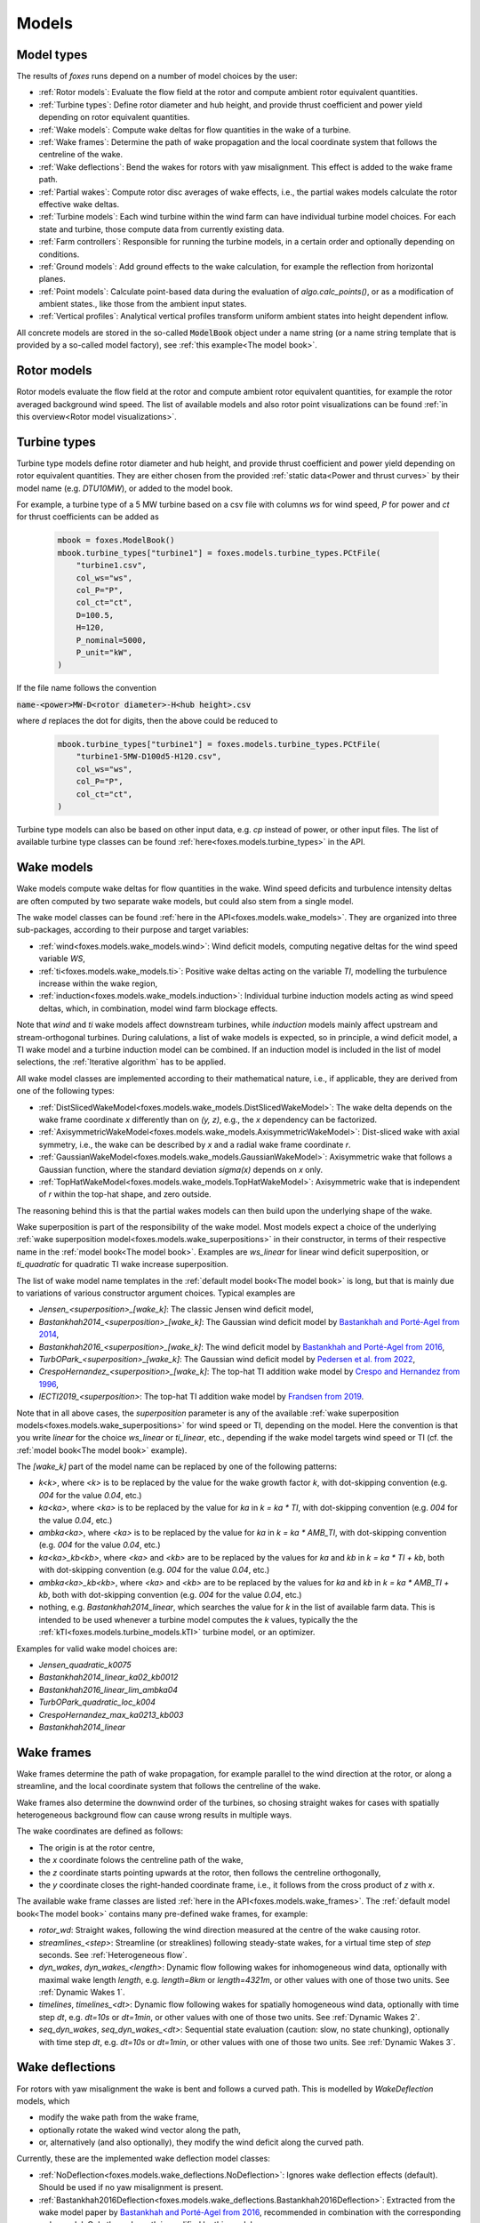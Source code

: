 Models
======

Model types
-----------

The results of *foxes* runs depend on a number of model choices by the user:

* :ref:`Rotor models`: Evaluate the flow field at the rotor and compute ambient rotor equivalent quantities.
* :ref:`Turbine types`: Define rotor diameter and hub height, and provide thrust coefficient and power yield depending on rotor equivalent quantities. 
* :ref:`Wake models`: Compute wake deltas for flow quantities in the wake of a turbine.
* :ref:`Wake frames`: Determine the path of wake propagation and the local coordinate system that follows the centreline of the wake.
* :ref:`Wake deflections`: Bend the wakes for rotors with yaw misalignment. This effect is added to the wake frame path.
* :ref:`Partial wakes`: Compute rotor disc averages of wake effects, i.e., the partial wakes models calculate the rotor effective wake deltas. 
* :ref:`Turbine models`: Each wind turbine within the wind farm can have individual turbine model choices. For each state and turbine, those compute data from currently existing data. 
* :ref:`Farm controllers`: Responsible for running the turbine models, in a certain order and optionally depending on conditions.
* :ref:`Ground models`: Add ground effects to the wake calculation, for example the reflection from horizontal planes.
* :ref:`Point models`: Calculate point-based data during the evaluation of `algo.calc_points()`, or as a modification of ambient states., like those from the ambient input states. 
* :ref:`Vertical profiles`: Analytical vertical profiles transform uniform ambient states into height dependent inflow.

All concrete models are stored in the so-called :code:`ModelBook` object under 
a name string (or a name string template that is provided by a so-called model factory), 
see :ref:`this example<The model book>`.

Rotor models
------------
Rotor models evaluate the flow field at the rotor and compute ambient rotor equivalent quantities, for example the rotor averaged 
background wind speed. The list of available models and also rotor point visualizations can be found :ref:`in this overview<Rotor model visualizations>`.

Turbine types
-------------
Turbine type models define rotor diameter and hub height, and provide thrust coefficient and power yield depending on rotor equivalent quantities. 
They are either chosen from the provided :ref:`static data<Power and thrust curves>` by their model name (e.g. *DTU10MW*), 
or added to the model book. 

For example, a turbine type of a 5 MW turbine based on a csv file with 
columns *ws* for wind speed, *P* for power and *ct* for thrust 
coefficients can be added as

    .. code-block:: python

        mbook = foxes.ModelBook()
        mbook.turbine_types["turbine1"] = foxes.models.turbine_types.PCtFile(
            "turbine1.csv",
            col_ws="ws",
            col_P="P",
            col_ct="ct",
            D=100.5,
            H=120,
            P_nominal=5000,
            P_unit="kW",
        )

If the file name follows the convention 

:code:`name-<power>MW-D<rotor diameter>-H<hub height>.csv`

where `d` replaces the dot for digits, then the above could be reduced to

    .. code-block:: python

        mbook.turbine_types["turbine1"] = foxes.models.turbine_types.PCtFile(
            "turbine1-5MW-D100d5-H120.csv",
            col_ws="ws",
            col_P="P",
            col_ct="ct",
        )

Turbine type models can also be based on other input data, e.g. `cp` instead 
of power, or other input files. The list of available turbine type classes
can be found :ref:`here<foxes.models.turbine_types>` in the API. 

Wake models
-----------
Wake models compute wake deltas for flow quantities in the wake. Wind speed deficits and turbulence 
intensity deltas are often computed by two separate wake models, but could also stem from a single model. 

The wake model classes can be found :ref:`here in the API<foxes.models.wake_models>`.
They are organized into three sub-packages, according to their purpose and target variables: 

* :ref:`wind<foxes.models.wake_models.wind>`: Wind deficit models, computing negative deltas for the wind speed variable `WS`,
* :ref:`ti<foxes.models.wake_models.ti>`: Positive wake deltas acting on the variable `TI`, modelling the turbulence increase within the wake region,
* :ref:`induction<foxes.models.wake_models.induction>`: Individual turbine induction models acting as wind speed deltas, which, in combination, model wind farm blockage effects.

Note that `wind` and `ti` wake models affect downstream turbines, while `induction` models 
mainly affect upstream and stream-orthogonal turbines. During calulations, a list of
wake models is expected, so in principle, a wind deficit model, a TI wake model and a turbine
induction model can be combined. If an induction model is included in the
list of model selections, the :ref:`Iterative algorithm` has to be applied.

All wake model classes are implemented according to their mathematical nature, i.e.,
if applicable, they are derived from one of the following types:

* :ref:`DistSlicedWakeModel<foxes.models.wake_models.DistSlicedWakeModel>`: The wake delta depends on the wake frame coordinate `x` differently than on `(y, z)`, e.g., the `x` dependency can be factorized.
* :ref:`AxisymmetricWakeModel<foxes.models.wake_models.AxisymmetricWakeModel>`: Dist-sliced wake with axial symmetry, i.e., the wake can be described by `x` and a radial wake frame coordinate `r`.
* :ref:`GaussianWakeModel<foxes.models.wake_models.GaussianWakeModel>`: Axisymmetric wake that follows a Gaussian function, where the standard deviation `sigma(x)` depends on `x` only.
* :ref:`TopHatWakeModel<foxes.models.wake_models.TopHatWakeModel>`: Axisymmetric wake that is independent of `r` within the top-hat shape, and zero outside.

The reasoning behind this is that the partial wakes models can then
build upon the underlying shape of the wake.

Wake superposition is part of the responsibility of the wake model. Most models expect
a choice of the underlying :ref:`wake superposition model<foxes.models.wake_superpositions>`
in their constructor, in terms of their respective name in the :ref:`model book<The model book>`.
Examples are `ws_linear` for linear wind deficit superposition, or `ti_quadratic`
for quadratic TI wake increase superposition.

The list of wake model name templates in the :ref:`default model book<The model book>` is long,
but that is mainly due to variations of various constructor argument choices. Typical examples are

* `Jensen_<superposition>_[wake_k]`: The classic Jensen wind deficit model,
* `Bastankhah2014_<superposition>_[wake_k]`: The Gaussian wind deficit model by `Bastankhah and Porté-Agel from 2014 <https://doi.org/10.1016/j.renene.2014.01.002>`_,
* `Bastankhah2016_<superposition>_[wake_k]`: The wind deficit model by `Bastankhah and Porté-Agel from 2016 <https://doi.org/10.1017/jfm.2016.595>`_,
* `TurbOPark_<superposition>_[wake_k]`: The Gaussian wind deficit model by `Pedersen et al. from 2022 <https://iopscience.iop.org/article/10.1088/1742-6596/2265/2/022063/pdf>`_,
* `CrespoHernandez_<superposition>_[wake_k]`: The top-hat TI addition wake model by `Crespo and Hernandez from 1996 <https://doi.org/10.1016/0167-6105(95)00033-X>`_,
* `IECTI2019_<superposition>`: The top-hat TI addition wake model by `Frandsen from 2019 <http://orbit.dtu.dk/files/3750291/2009_31.pdf>`_.

Note that in all above cases, the `superposition` parameter is 
any of the available :ref:`wake superposition models<foxes.models.wake_superpositions>` for wind speed or TI, depending on the model.
Here the convention is that you write `linear` for the choice `ws_linear` or `ti_linear`, etc., depending if the wake model targets wind speed or TI
(cf. the :ref:`model book<The model book>` example). 

The `[wake_k]` part of the model name can be replaced by one of the following patterns:

* `k<k>`, where `<k>` is to be replaced by the value for the wake growth factor `k`, with dot-skipping convention (e.g. `004` for the value `0.04`, etc.) 
* `ka<ka>`, where `<ka>` is to be replaced by the value for `ka` in `k = ka * TI`, with dot-skipping convention (e.g. `004` for the value `0.04`, etc.) 
* `ambka<ka>`, where `<ka>` is to be replaced by the value for `ka` in `k = ka * AMB_TI`, with dot-skipping convention (e.g. `004` for the value `0.04`, etc.) 
* `ka<ka>_kb<kb>`, where `<ka>` and `<kb>` are to be replaced by the values for `ka` and `kb` in `k = ka * TI + kb`, both with dot-skipping convention (e.g. `004` for the value `0.04`, etc.) 
* `ambka<ka>_kb<kb>`, where `<ka>` and `<kb>` are to be replaced by the values for `ka` and `kb` in `k = ka * AMB_TI + kb`, both with dot-skipping convention (e.g. `004` for the value `0.04`, etc.) 
* nothing, e.g. `Bastankhah2014_linear`, which searches the value for `k` in the list of available farm data. This is intended to be used whenever a turbine model computes the `k` values, typically the the :ref:`kTI<foxes.models.turbine_models.kTI>` turbine model, or an optimizer.

Examples for valid wake model choices are:

* `Jensen_quadratic_k0075`
* `Bastankhah2014_linear_ka02_kb0012`
* `Bastankhah2016_linear_lim_ambka04`
* `TurbOPark_quadratic_loc_k004`
* `CrespoHernandez_max_ka0213_kb003`
* `Bastankhah2014_linear`

Wake frames
-----------
Wake frames determine the path of wake propagation, for example parallel to the 
wind direction at the rotor, or along a streamline, and the local coordinate system 
that follows the centreline of the wake. 

Wake frames also determine the downwind
order of the turbines, so chosing straight wakes for cases with spatially 
heterogeneous background flow can cause wrong results in multiple ways.

The wake coordinates are defined as follows:

* The origin is at the rotor centre,
* the `x` coordinate folows the centreline path of the wake,
* the `z` coordinate starts pointing upwards at the rotor, then follows the centreline orthogonally,
* the `y` coordinate closes the right-handed coordinate frame, i.e., it follows from the cross product of `z` with `x`.

The available wake frame classes are listed 
:ref:`here in the API<foxes.models.wake_frames>`. The :ref:`default model book<The model book>` 
contains many pre-defined wake frames, for example:

* `rotor_wd`: Straight wakes, following the wind direction measured at the centre of the wake causing rotor.
* `streamlines_<step>`: Streamline (or streaklines) following steady-state wakes, for a virtual time step of `step` seconds. See :ref:`Heterogeneous flow`.
* `dyn_wakes`, `dyn_wakes_<length>`: Dynamic flow following wakes for inhomogeneous wind data, optionally with maximal wake length `length`, e.g. `length=8km` or `length=4321m`, or other values with one of those two units. See :ref:`Dynamic Wakes 1`.
* `timelines`, `timelines_<dt>`: Dynamic flow following wakes for spatially homogeneous wind data, optionally with time step `dt`, e.g. `dt=10s` or `dt=1min`, or other values with one of those two units. See :ref:`Dynamic Wakes 2`.
* `seq_dyn_wakes`, `seq_dyn_wakes_<dt>`: Sequential state evaluation (caution: slow, no state chunking), optionally with time step `dt`, e.g. `dt=10s` or `dt=1min`, or other values with one of those two units. See :ref:`Dynamic Wakes 3`.

Wake deflections
----------------
For rotors with yaw misalignment the wake is bent and follows a curved path. This is modelled by `WakeDeflection` models, which 

* modify the wake path from the wake frame,
* optionally rotate the waked wind vector along the path,
* or, alternatively (and also optionally), they modify the wind deficit along the curved path.

Currently, these are the implemented wake deflection model classes:

* :ref:`NoDeflection<foxes.models.wake_deflections.NoDeflection>`: Ignores wake deflection effects (default). Should be used if no yaw misalignment is present.
* :ref:`Bastankhah2016Deflection<foxes.models.wake_deflections.Bastankhah2016Deflection>`: Extracted from the wake model paper by `Bastankhah and Porté-Agel from 2016 <https://doi.org/10.1017/jfm.2016.595>`_, recommended in combination with the corresponding wake model. Only the wake path is modified by this model.
* :ref:`JimenezDeflection<foxes.models.wake_deflections.JimenezDeflection>`: Bends any wake according to `Jimenez et al. <https://onlinelibrary.wiley.com/doi/epdf/10.1002/we.380>`_, and optionally also rotates the wind vector within the wake.

The `JimenezDeflection` model has three pre-configured versions in the model book:

* `Jimenez`: Modifies the wake path and rotates the waked horizontal wind vector along the path.
* `JimenezProj`: Modifies the wake path and alters the wind deficit within the wake by projection, but does not rotate the vector.
* `JimenezPath`: Modifies the wake path but does not modifiy the wind vector delta within the wake.

All versions allow for non-standard values of the model parameter `beta`, for example by `Jimenez_b012` for `beta = 0.12` instead of the default `beta = 0.1`.

The `Bastankhah2016Deflection` is called `Bastankhah2016` in the model book, and the `NoDeflection` model `no_deflection`.

For an example in the context on dynamic wakes, see :ref:`Dynamic wake deflection`.

Partial wakes
-------------
Partial wakes models compute rotor disc averages of wake effects, i.e., 
the partial wakes models calculate the rotor effective wake deltas. 

Some of the partial wakes models make use of the mathematical structure of 
the associated wake model:

* :ref:`PartialCentre<foxes.models.partial_wakes.PartialCentre>`: Only evaluate wakes at rotor centres. This is fast, but not accurate.
* :ref:`RotorPoints<foxes.models.partial_wakes.RotorPoints>`: Evaluate the wake model at exactly the rotor points, then take the average of the combined result. For large number of rotor points this is accurate, but potentially slow.
* :ref:`PartialTopHat<foxes.models.partial_wakes.PartialTopHat>`: Compute the overlap of the wake circle with the rotor disc. This is mathematically exact and fast, but limited to wakes with top-hat shapes.
* :ref:`PartialAxiwake<foxes.models.partial_wakes.PartialAxiwake>`: Compute the numerical integral of axi-symmetric wakes with the rotor disc. This needs less evaluation points than grid-type wake averaging.
* :ref:`PartialSegregated<foxes.models.partial_wakes.PartialSegregated>`: Abstract base class for segregated wake averaging, which means adding the averaged wake to the averaged background result (in contrast to `RotorPoints`).
* :ref:`PartialGrid<foxes.models.partial_wakes.PartialGrid>`: Segregated partial wakes evaluated at points of a :ref:`grid-type rotor<GridRotor>` (which is usually not equal to the selected rotor model).

In the :ref:`default model book<The model book>`, concrete instances of the above partial wakes models
can be found under the names

* `centre`: The centre point model,
* `rotor_points`: The rotor points model,
* `top_hat`: The top-hat model,
* `axiwake<n>`: The axiwake model, with `n` representing the number of steps for the discretization of the integral over each downstream rotor,
* `grid<n2>`: The grid model with `n2` representing the number of points in a regular square grid.

Partial wakes are now chosen when costructing the algorithm object.
There are several ways of specifying partial wakes model choices for 
the selected wake models:

* by a dictionary, which maps wake model names to model choices (or default choices, if not found),
* or by a list, where the mapping to the wake models is in order of appearance, 
* or by a string, in which case all models are either mapped to the given model, or, if that fails with `TypeError`, to their defaults,
* or by `None`, which means all models are mapped to the default choice.

A verification of the different partial wakes models 
is carried out in this example: :ref:`Partial wakes verification`
All types approach the correct rotor average for high point
counts, but with different efficiency.

Turbine models
--------------
Each wind turbine within the wind farm can have individual turbine model choices. 
For each state and turbine, those compute data from currently existing data. 

The list of available turbine model classes can be found 
:ref:`here in the API<foxes.models.turbine_models>`. For example:

* :ref:`kTI<foxes.models.turbine_models.kTI>`: Computes the wake expansion coefficient `k` as a linear function of `TI`: `k = kb + kTI * TI`. All models that do not specify `k` explicitly (i.e, `k=None` in the constructor), will then use this result when computing wake deltas.
* :ref:`SetFarmVars<foxes.models.turbine_models.SetFarmVars>`: Set any farm variable to any state-turbine data array, or sub-array (nan values are ignored), either initially (`pre_rotor=True`) or after the wake calculation.
* :ref:`PowerMask<foxes.models.turbine_models.PowerMask>`: Curtail or boost the turbine by re-setting the maximal power of the turbine, see :ref:`this example<Power mask>`.
* :ref:`SectorManagement<foxes.models.turbine_models.SectorManagement>`: Modify farm variables if wind speed and/or wind direction values are within certain ranges, see :ref:`this example<Wind sector management>`.
* :ref:`YAW2YAWM<foxes.models.turbine_models.YAW2YAWM>` and :ref:`YAWM2YAW<foxes.models.turbine_models.YAWM2YAW>`: Compute absolute yaw angles from yaw misalignment, and vice-versa.
* :ref:`Calculator<foxes.models.turbine_models.Calculator>`: Apply any user-written function that calculates values of farm variables.
* :ref:`LookupTable<foxes.models.turbine_models.LookupTable>`: Use a lookup-table for the computation of farm variables.

Farm controllers
----------------
Depending on the setup of the wind farm, each turbine model applies to a subset of the turbines in the farm.
Farm controllers are responsible for running the turbine models accordingly, and optionally depending on
conditions.

The list of available farm controller classes can be found 
:ref:`here in the API<foxes.models.farm_controllers>`. For example:

* :ref:`BasicFarmController<foxes.models.farm_controllers.BasicFarmController>`: Calls turbine models based on their order of appearance, moving those with `pre_rotor` flag to the front.
* :ref:`OpFlagController<foxes.models.farm_controllers.OpFlagController>`: Requires an operation flag farm variable for each state and turbine, and only runs turbine models for switched-on turbines.

The controller is selected when constructing the algorithm object, via the parameter
`farm_controller`. If ommited, this defaults to `basic_ctrl` which corresponds to
the `BasicFarmController` in the model book.

Ground models
-------------
Add ground effects to the wake calculation, for example the reflection from horizontal planes.

The list of available ground model classes can be found 
:ref:`here in the API<foxes.models.ground_models>`. The following models are 
accessible from the :ref:`default model book<The model book>`:

* `no_ground`: Does not add any ground effects.
* `ground_mirror`: Adds wake reflection from a horizontal plane at zero height.
* `blh_mirror_h<height>`: Adds wake reflections from two horizontal planes, one at the ground and one at the specified height.

Ground models can be selected globally for all wake models, by passing the model
name to the `ground_models` argument of the algorithm constructor. Alternatively, a 
dictionary mapping of wake model names to ground model names can be used, cf. the rules
for :ref:`partial wakes model selections<Partial wakes>`.

Point models
------------
Calculate point-based data during the evaluation of `algo.calc_points()`, 
or as a modification of ambient states.

Point models can be added to ambient states objects, simply by the `+` operation.

The list of available point models can be found :ref:`here in the API<foxes.models.point_models>`.
For example:

* :ref:`WakeDeltas<foxes.models.point_models.WakeDeltas>`: Subtract backgrounds from waked results.
* :ref:`TKE2TI<foxes.models.point_models.TKE2TI>`: Compute `TI` from turbulent kinetic energy data, as for example provided by mesoscale simulations.

Vertical profiles
-----------------
Analytical vertical profiles transform uniform ambient states into height dependent inflow.

The list of available vertical profiles can be found :ref:`here in the API<foxes.models.vertical_profiles>`.
they can be added to uniform ambient states as in the following example, here for
a Monin-Obukhof dependent log-profile:

    .. code-block:: python

        states = foxes.input.states.StatesTable(
            data_source="abl_states_6000.csv.gz",
            output_vars=[FV.WS, FV.WD, FV.TI, FV.RHO, FV.MOL],
            var2col={FV.WS: "ws", FV.WD: "wd", FV.TI: "ti", FV.MOL: "mol"},
            fixed_vars={FV.RHO: 1.225, FV.Z0: 0.05, FV.H: 100.0},
            profiles={FV.WS: "ABLLogWsProfile"},
        )

Notice the required variable `FV.H`, denoting the reference height of the
provided wind data, as well as roughness length `FV.Z0` and Monin-Obukhof length `FV.MOL`.